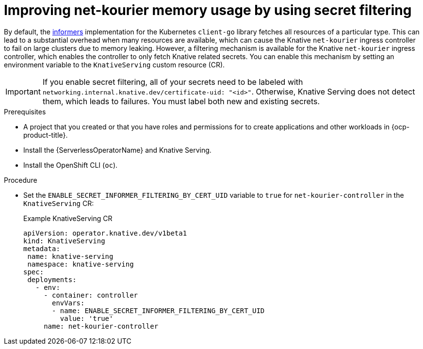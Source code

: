 // Module included in the following assemblies:
//
// * /serverless/knative-serving/config-custom-domains/domain-mapping-custom-tls-cert.adoc

:_content-type: PROCEDURE
[id="serverless-ossm-secret-filtering-net-kourier_{context}"]
= Improving net-kourier memory usage by using secret filtering

By default, the link:https://aly.arriqaaq.com/kubernetes-informers/[informers] implementation for the Kubernetes `client-go` library fetches all resources of a particular type. This can lead to a substantial overhead when many resources are available, which can cause the Knative `net-kourier` ingress controller to fail on large clusters due to memory leaking. However, a filtering mechanism is available for the Knative `net-kourier` ingress controller, which enables the controller to only fetch Knative related secrets. You can enable this mechanism by setting an environment variable to the `KnativeServing` custom resource (CR).

[IMPORTANT]
====
If you enable secret filtering, all of your secrets need to be labeled with  `networking.internal.knative.dev/certificate-uid: "<id>"`. Otherwise, Knative Serving does not detect them, which leads to failures. You must label both new and existing secrets.
====

.Prerequisites

ifdef::openshift-enterprise[]
* You have access to an {ocp-product-title} account with cluster administrator access.
endif::[]

ifdef::openshift-dedicated,openshift-rosa[]
* You have access to an {ocp-product-title} account with cluster or dedicated administrator access.
endif::[]

* A project that you created or that you have roles and permissions for to create applications and other workloads in {ocp-product-title}.
* Install the {ServerlessOperatorName} and Knative Serving.
* Install the OpenShift CLI (`oc`).

.Procedure

* Set the `ENABLE_SECRET_INFORMER_FILTERING_BY_CERT_UID` variable to `true` for `net-kourier-controller` in the `KnativeServing` CR:
+
.Example KnativeServing CR
[source,yaml]
----
apiVersion: operator.knative.dev/v1beta1
kind: KnativeServing
metadata:
 name: knative-serving
 namespace: knative-serving
spec:
 deployments:
   - env:
     - container: controller
       envVars:
       - name: ENABLE_SECRET_INFORMER_FILTERING_BY_CERT_UID
         value: 'true'
     name: net-kourier-controller
----
